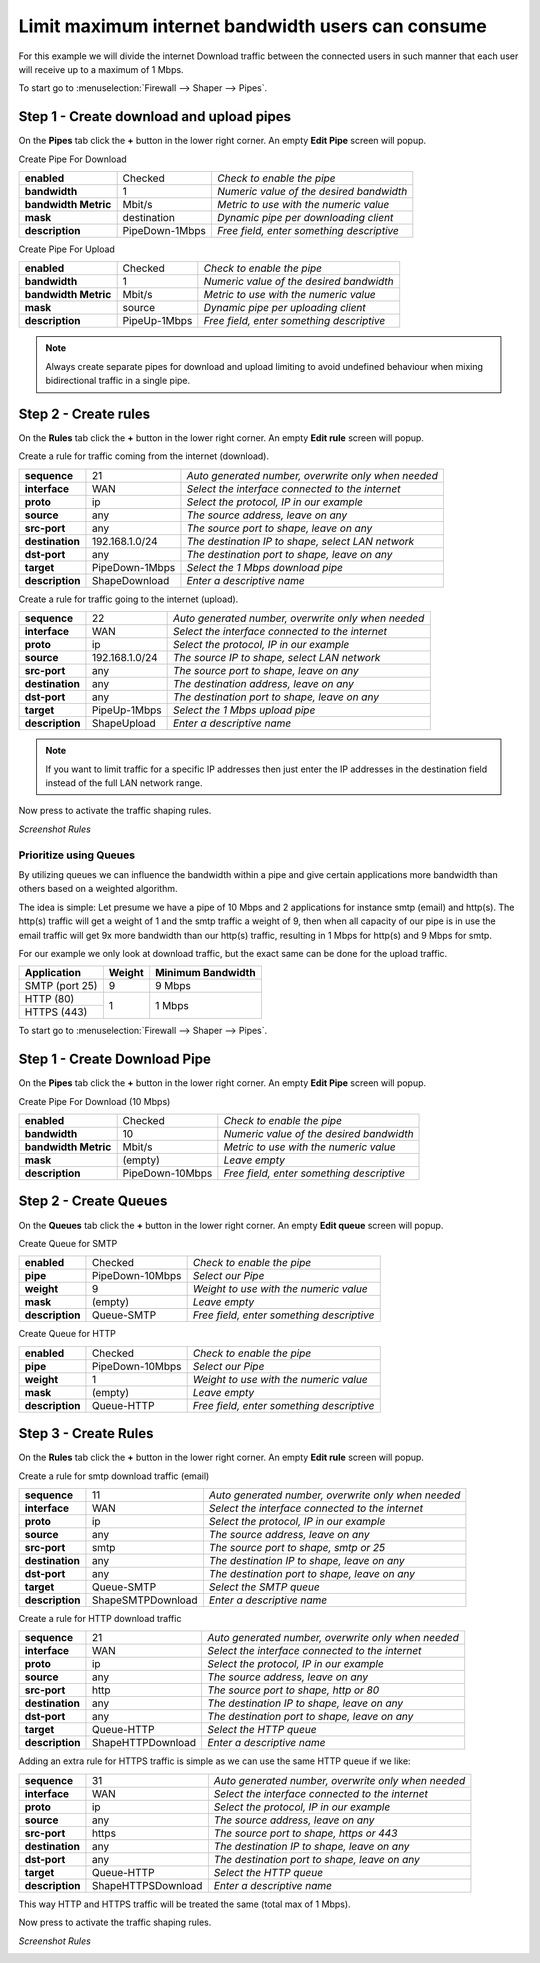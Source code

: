 ====================================================
Limit maximum internet bandwidth users can consume
====================================================

For this example we will divide the internet Download traffic between the connected
users in such manner that each user will receive up to a maximum of 1 Mbps.

.. nwdiag::
  :scale: 100%
  :caption: Simple network diagram

    nwdiag {

      span_width = 90;
      node_width = 180;
      Internet [shape = "cisco.cloud"];
      pc [label="Connected PC's",shape="cisco.pc"];
      pc -- switchlan;

      network LAN {
        switchlan [label="",shape = "cisco.workgroup_switch"];
        label = "LAN Reticen8";
        address ="192.168.1.x/24";
        fw1 [label="Reticen8",address="192.168.1.1/24"];
      }

      network WAN  {
        label = ".WAN Reticen8";
        fw1 [label="Reticen8", shape = "cisco.firewall", address="172.10.1.1/32"];
        Internet;
      }

    }

To start go to :menuselection:`Firewall --> Shaper --> Pipes`.

Step 1 - Create download and upload pipes
-----------------------------------------

On the **Pipes** tab click the **+** button in the lower right corner.
An empty **Edit Pipe** screen will popup.

Create Pipe For Download

====================== ================ ================================================
 **enabled**            Checked          *Check to enable the pipe*
 **bandwidth**          1                *Numeric value of the desired bandwidth*
 **bandwidth Metric**   Mbit/s           *Metric to use with the numeric value*
 **mask**               destination      *Dynamic pipe per downloading client*
 **description**        PipeDown-1Mbps   *Free field, enter something descriptive*
====================== ================ ================================================

Create Pipe For Upload

====================== ================ ================================================
 **enabled**            Checked          *Check to enable the pipe*
 **bandwidth**          1                *Numeric value of the desired bandwidth*
 **bandwidth Metric**   Mbit/s           *Metric to use with the numeric value*
 **mask**               source           *Dynamic pipe per uploading client*
 **description**        PipeUp-1Mbps     *Free field, enter something descriptive*
====================== ================ ================================================

.. Note::

        Always create separate pipes for download and upload limiting to avoid
        undefined behaviour when mixing bidirectional traffic in a single pipe.

Step 2 - Create rules
----------------------

On the **Rules** tab click the **+** button in the lower right corner.
An empty **Edit rule** screen will popup.

Create a rule for traffic coming from the internet (download).

====================== ================= =====================================================
 **sequence**           21                *Auto generated number, overwrite only when needed*
 **interface**          WAN               *Select the interface connected to the internet*
 **proto**              ip                *Select the protocol, IP in our example*
 **source**             any               *The source address, leave on any*
 **src-port**           any               *The source port to shape, leave on any*
 **destination**        192.168.1.0/24    *The destination IP to shape, select LAN network*
 **dst-port**           any               *The destination port to shape, leave on any*
 **target**             PipeDown-1Mbps    *Select the 1 Mbps download pipe*
 **description**        ShapeDownload     *Enter a descriptive name*
====================== ================= =====================================================

Create a rule for traffic going to the internet (upload).

====================== ================= =====================================================
 **sequence**           22                *Auto generated number, overwrite only when needed*
 **interface**          WAN               *Select the interface connected to the internet*
 **proto**              ip                *Select the protocol, IP in our example*
 **source**             192.168.1.0/24    *The source IP to shape, select LAN network*
 **src-port**           any               *The source port to shape, leave on any*
 **destination**        any               *The destination address, leave on any*
 **dst-port**           any               *The destination port to shape, leave on any*
 **target**             PipeUp-1Mbps      *Select the 1 Mbps upload pipe*
 **description**        ShapeUpload       *Enter a descriptive name*
====================== ================= =====================================================

.. Note::

        If you want to limit traffic for a specific IP addresses then just
        enter the IP addresses in the destination field instead of the full
        LAN network range.

Now press |apply| to activate the traffic shaping rules.

*Screenshot Rules*

.. image:: images/shaping_rules_s3.png
    :width: 100%

-----------------------
Prioritize using Queues
-----------------------
By utilizing queues we can influence the bandwidth within a pipe and give certain
applications more bandwidth than others based on a weighted algorithm.

The idea is simple:
Let presume we have a pipe of 10 Mbps and 2 applications for instance smtp (email)
and http(s). The http(s) traffic will get a weight of 1 and the smtp traffic a
weight of 9, then when all capacity of our pipe is in use the email traffic will
get 9x more bandwidth than our http(s) traffic, resulting in 1 Mbps for http(s)
and 9 Mbps for smtp.

For our example we only look at download traffic, but the exact same can be done
for the upload traffic.

+----------------+--------+-------------------+
| Application    | Weight | Minimum Bandwidth |
+================+========+===================+
| SMTP (port 25) | 9      | 9 Mbps            |
+----------------+--------+-------------------+
| HTTP (80)      |        |                   |
+----------------+ 1      | 1 Mbps            |
| HTTPS (443)    |        |                   |
+----------------+--------+-------------------+

To start go to :menuselection:`Firewall --> Shaper --> Pipes`.

Step 1 - Create Download Pipe
------------------------------
On the **Pipes** tab click the **+** button in the lower right corner.
An empty **Edit Pipe** screen will popup.


Create Pipe For Download (10 Mbps)

====================== ================= ===============================================
 **enabled**            Checked          *Check to enable the pipe*
 **bandwidth**          10               *Numeric value of the desired bandwidth*
 **bandwidth Metric**   Mbit/s           *Metric to use with the numeric value*
 **mask**               (empty)          *Leave empty*
 **description**        PipeDown-10Mbps  *Free field, enter something descriptive*
====================== ================= ===============================================


Step 2 - Create Queues
----------------------
On the **Queues** tab click the **+** button in the lower right corner.
An empty **Edit queue** screen will popup.

Create Queue for SMTP

====================== ================== ================================================
 **enabled**            Checked            *Check to enable the pipe*
 **pipe**               PipeDown-10Mbps    *Select our Pipe*
 **weight**             9                  *Weight to use with the numeric value*
 **mask**               (empty)            *Leave empty*
 **description**        Queue-SMTP         *Free field, enter something descriptive*
====================== ================== ================================================


Create Queue for HTTP

====================== ================== ================================================
 **enabled**            Checked            *Check to enable the pipe*
 **pipe**               PipeDown-10Mbps    *Select our Pipe*
 **weight**             1                  *Weight to use with the numeric value*
 **mask**               (empty)            *Leave empty*
 **description**        Queue-HTTP         *Free field, enter something descriptive*
====================== ================== ================================================

Step 3 - Create Rules
----------------------
On the **Rules** tab click the **+** button in the lower right corner.
An empty **Edit rule** screen will popup.


Create a rule for smtp download traffic (email)

====================== =================== =====================================================
 **sequence**            11                 *Auto generated number, overwrite only when needed*
 **interface**           WAN                *Select the interface connected to the internet*
 **proto**               ip                 *Select the protocol, IP in our example*
 **source**              any                *The source address, leave on any*
 **src-port**            smtp               *The source port to shape, smtp or 25*
 **destination**         any                *The destination IP to shape, leave on any*
 **dst-port**            any                *The destination port to shape, leave on any*
 **target**             Queue-SMTP          *Select the SMTP queue*
 **description**        ShapeSMTPDownload   *Enter a descriptive name*
====================== =================== =====================================================


Create a rule for HTTP download traffic

====================== =================== =====================================================
 **sequence**            21                 *Auto generated number, overwrite only when needed*
 **interface**           WAN                *Select the interface connected to the internet*
 **proto**               ip                 *Select the protocol, IP in our example*
 **source**              any                *The source address, leave on any*
 **src-port**            http               *The source port to shape, http or 80*
 **destination**         any                *The destination IP to shape, leave on any*
 **dst-port**            any                *The destination port to shape, leave on any*
 **target**             Queue-HTTP          *Select the HTTP queue*
 **description**        ShapeHTTPDownload   *Enter a descriptive name*
====================== =================== =====================================================


Adding an extra rule for HTTPS traffic is simple as we can use the same HTTP queue if we like:

====================== ==================== =====================================================
 **sequence**            31                  *Auto generated number, overwrite only when needed*
 **interface**           WAN                 *Select the interface connected to the internet*
 **proto**               ip                  *Select the protocol, IP in our example*
 **source**              any                 *The source address, leave on any*
 **src-port**            https               *The source port to shape, https or 443*
 **destination**         any                 *The destination IP to shape, leave on any*
 **dst-port**            any                 *The destination port to shape, leave on any*
 **target**             Queue-HTTP           *Select the HTTP queue*
 **description**        ShapeHTTPSDownload   *Enter a descriptive name*
====================== ==================== =====================================================

This way HTTP and HTTPS traffic will be treated the same (total max of 1 Mbps).

Now press |apply| to activate the traffic shaping rules.

*Screenshot Rules*

.. image:: images/shaping_rules_s4.png
  :width: 100%

.. |apply| image:: images/applybtn.png
